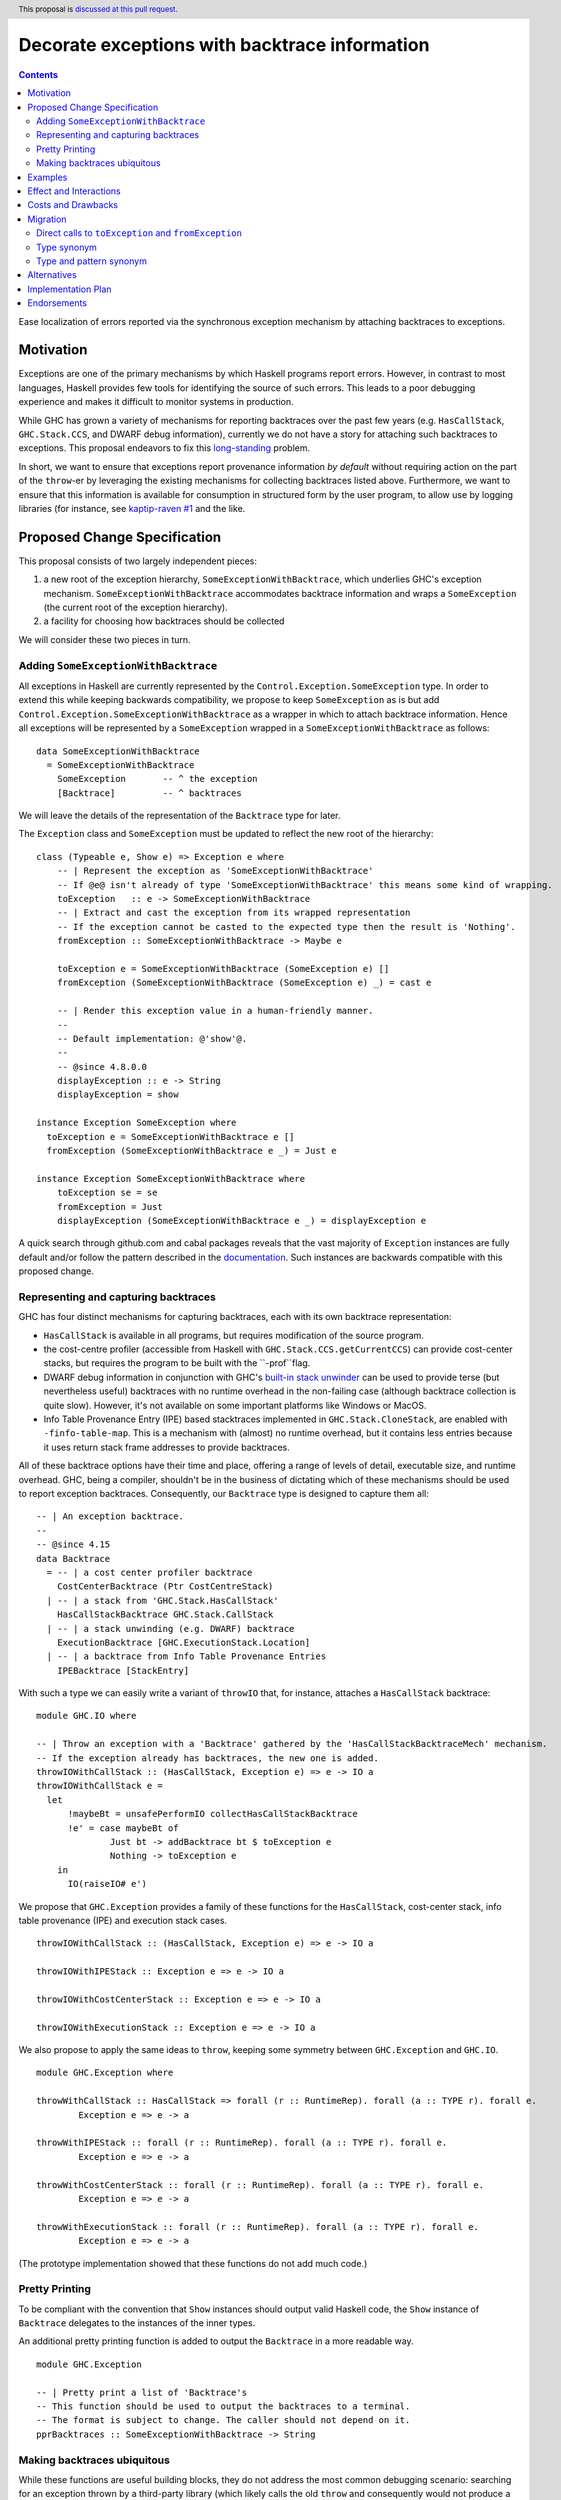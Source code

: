Decorate exceptions with backtrace information
==============================================

.. authors:: Ben Gamari; David Eichmann; Sven Tennie
.. date-accepted::
.. ticket-url:: https://gitlab.haskell.org/ghc/ghc/issues/18159
.. implemented::
.. highlight:: haskell
.. header:: This proposal is `discussed at this pull request <https://github.com/ghc-proposals/ghc-proposals/pull/330>`_.
.. contents::

Ease localization of errors reported via the synchronous exception mechanism
by attaching backtraces to exceptions.


Motivation
----------
Exceptions are one of the primary mechanisms by which Haskell programs report
errors. However, in contrast to most languages, Haskell provides few tools for
identifying the source of such errors. This leads to a poor debugging experience
and makes it difficult to monitor systems in production.

While GHC has grown a variety of mechanisms for reporting backtraces over the
past few years (e.g. ``HasCallStack``, ``GHC.Stack.CCS``, and DWARF debug
information), currently we do not have a story for attaching such backtraces to
exceptions. This proposal endeavors to fix this `long-standing
<https://www.youtube.com/watch?v=J0c4L-AURDQ>`_ problem.

In short, we want to ensure that exceptions report provenance information *by
default* without requiring action on the part of the ``throw``-er by leveraging
the existing mechanisms for collecting backtraces listed above. Furthermore, we
want to ensure that this information is available for consumption in structured
form by the user program, to allow use by logging libraries (for instance, see
`kaptip-raven #1
<https://github.com/cachix/katip-raven/issues/1#issuecomment-625389463>`_ and
the like.

Proposed Change Specification
-----------------------------

This proposal consists of two largely independent pieces:

1. a new root of the exception hierarchy, ``SomeExceptionWithBacktrace``, which
   underlies GHC's exception mechanism. ``SomeExceptionWithBacktrace``
   accommodates backtrace information and wraps a ``SomeException`` (the current
   root of the exception hierarchy).
2. a facility for choosing how backtraces should be collected

We will consider these two pieces in turn.

Adding ``SomeExceptionWithBacktrace``
~~~~~~~~~~~~~~~~~~~~~~~~~~~~~~~~~~~~~

All exceptions in Haskell are currently represented by the
``Control.Exception.SomeException`` type. In order to extend this while keeping
backwards compatibility, we propose to keep ``SomeException`` as is but add
``Control.Exception.SomeExceptionWithBacktrace`` as a wrapper in which to attach
backtrace information. Hence all exceptions will be represented by a
``SomeException`` wrapped in a ``SomeExceptionWithBacktrace`` as follows: ::

    data SomeExceptionWithBacktrace
      = SomeExceptionWithBacktrace
        SomeException       -- ^ the exception
        [Backtrace]         -- ^ backtraces

We will leave the details of the representation of the ``Backtrace`` type for
later.

The ``Exception`` class and ``SomeException`` must be updated to reflect the new
root of the hierarchy: ::

    class (Typeable e, Show e) => Exception e where
        -- | Represent the exception as 'SomeExceptionWithBacktrace'
        -- If @e@ isn't already of type 'SomeExceptionWithBacktrace' this means some kind of wrapping.
        toException   :: e -> SomeExceptionWithBacktrace
        -- | Extract and cast the exception from its wrapped representation
        -- If the exception cannot be casted to the expected type then the result is 'Nothing'.
        fromException :: SomeExceptionWithBacktrace -> Maybe e

        toException e = SomeExceptionWithBacktrace (SomeException e) []
        fromException (SomeExceptionWithBacktrace (SomeException e) _) = cast e

        -- | Render this exception value in a human-friendly manner.
        --
        -- Default implementation: @'show'@.
        --
        -- @since 4.8.0.0
        displayException :: e -> String
        displayException = show

    instance Exception SomeException where
      toException e = SomeExceptionWithBacktrace e []
      fromException (SomeExceptionWithBacktrace e _) = Just e

    instance Exception SomeExceptionWithBacktrace where
        toException se = se
        fromException = Just
        displayException (SomeExceptionWithBacktrace e _) = displayException e

A quick search through github.com and cabal packages reveals that the vast
majority of ``Exception`` instances are fully default and/or follow the pattern
described in the `documentation
<https://hackage.haskell.org/package/base-4.12.0.0/docs/Control-Exception.html#t:Exception>`_.
Such instances are backwards compatible with this proposed change.

Representing and capturing backtraces
~~~~~~~~~~~~~~~~~~~~~~~~~~~~~~~~~~~~~

GHC has four distinct mechanisms for capturing backtraces, each with
its own backtrace representation:

* ``HasCallStack`` is available in all programs, but requires modification of
  the source program.
* the cost-centre profiler (accessible from Haskell with
  ``GHC.Stack.CCS.getCurrentCCS``) can provide cost-center stacks, but requires
  the program to be built with the ``-prof``flag.
* DWARF debug information in conjunction with GHC's `built-in stack unwinder
  <https://www.haskell.org/ghc/blog/20200405-dwarf-3.html>`_ can be used
  to provide terse (but nevertheless useful) backtraces with no runtime
  overhead in the non-failing case (although backtrace collection is quite
  slow). However, it's not available on some important platforms like
  Windows or MacOS.
* Info Table Provenance Entry (IPE) based stacktraces implemented in
  ``GHC.Stack.CloneStack``, are enabled with ``-finfo-table-map``. This is a
  mechanism with (almost) no runtime overhead, but it contains less entries
  because it uses return stack frame addresses to provide backtraces.

All of these backtrace options have their time and place, offering a range of
levels of detail, executable size, and runtime overhead. GHC, being a compiler,
shouldn't be in the business of dictating which of these mechanisms should be
used to report exception backtraces.  Consequently, our ``Backtrace`` type is
designed to capture them all: ::

    -- | An exception backtrace.
    --
    -- @since 4.15
    data Backtrace
      = -- | a cost center profiler backtrace
        CostCenterBacktrace (Ptr CostCentreStack)
      | -- | a stack from 'GHC.Stack.HasCallStack'
        HasCallStackBacktrace GHC.Stack.CallStack
      | -- | a stack unwinding (e.g. DWARF) backtrace
        ExecutionBacktrace [GHC.ExecutionStack.Location]
      | -- | a backtrace from Info Table Provenance Entries
        IPEBacktrace [StackEntry]

With such a type we can easily write a variant of ``throwIO`` that, for
instance, attaches a ``HasCallStack`` backtrace: ::

    module GHC.IO where

    -- | Throw an exception with a 'Backtrace' gathered by the 'HasCallStackBacktraceMech' mechanism.
    -- If the exception already has backtraces, the new one is added.
    throwIOWithCallStack :: (HasCallStack, Exception e) => e -> IO a
    throwIOWithCallStack e =
      let
          !maybeBt = unsafePerformIO collectHasCallStackBacktrace
          !e' = case maybeBt of
                  Just bt -> addBacktrace bt $ toException e
                  Nothing -> toException e
        in
          IO(raiseIO# e')

We propose that ``GHC.Exception`` provides a family of these functions for
the ``HasCallStack``, cost-center stack, info table provenance (IPE) and execution
stack cases. ::

    throwIOWithCallStack :: (HasCallStack, Exception e) => e -> IO a

    throwIOWithIPEStack :: Exception e => e -> IO a

    throwIOWithCostCenterStack :: Exception e => e -> IO a

    throwIOWithExecutionStack :: Exception e => e -> IO a

We also propose to apply the same ideas to ``throw``, keeping some symmetry
between ``GHC.Exception`` and ``GHC.IO``. ::

    module GHC.Exception where

    throwWithCallStack :: HasCallStack => forall (r :: RuntimeRep). forall (a :: TYPE r). forall e.
            Exception e => e -> a

    throwWithIPEStack :: forall (r :: RuntimeRep). forall (a :: TYPE r). forall e.
            Exception e => e -> a

    throwWithCostCenterStack :: forall (r :: RuntimeRep). forall (a :: TYPE r). forall e.
            Exception e => e -> a

    throwWithExecutionStack :: forall (r :: RuntimeRep). forall (a :: TYPE r). forall e.
            Exception e => e -> a

(The prototype implementation showed that these functions do not add much code.)

Pretty Printing
~~~~~~~~~~~~~~~

To be compliant with the convention that ``Show`` instances should output
valid Haskell code, the ``Show`` instance of ``Backtrace`` delegates to the
instances of the inner types.

An additional pretty printing function is added to output the ``Backtrace``
in a more readable way. ::

    module GHC.Exception

    -- | Pretty print a list of 'Backtrace's
    -- This function should be used to output the backtraces to a terminal.
    -- The format is subject to change. The caller should not depend on it.
    pprBacktraces :: SomeExceptionWithBacktrace -> String

Making backtraces ubiquitous
~~~~~~~~~~~~~~~~~~~~~~~~~~~~

While these functions are useful building blocks, they do not
address the most common debugging scenario: searching for an exception
thrown by a third-party library (which likely calls the old ``throw`` and
consequently would not produce a backtrace). For this we propose a pragmatic,
stateful approach to allow the user to select which mechanism(s) should be used
for backtrace collection in ``throw``, ``throwIO`` and similar functions: ::

    module GHC.Exception.Backtrace where

    -- | Which kind of backtrace to collect when an exception is thrown.
    data BacktraceMechanism
      = -- | collect a cost center stacktrace (only available when built with profiling)
        CostCenterBacktraceMech
      | -- | use execution stack unwinding with given limit
        ExecutionStackBacktraceMech
      | -- | collect backtraces from Info Table Provenance Entries
        IPEBacktraceMech
      | -- | use 'HasCallStack'
      HasCallStackBacktraceMech
      deriving (Eq, Show)

    currentBacktraceMechanisms :: IORef [BacktraceMechanism]
    currentBacktraceMechanisms = unsafePerformIO $ newIORef []
    {-# NOINLINE currentBacktraceMechanisms #-}

    -- | Set how 'Control.Exception.throwIO', et al. collect backtraces.
    setDefaultBacktraceMechanisms :: [BacktraceMechanism] -> IO ()
    setDefaultBacktraceMechanisms = writeIORef currentBacktraceMechanisms

    -- | Returns the currently selected 'BacktraceMechanism'.
    getDefaultBacktraceMechanisms :: IO [BacktraceMechanism]
    getDefaultBacktraceMechanisms = readIORef currentBacktraceMechanisms


A ``collectBacktrace`` primitive used by ``throw`` (and likewise ``throwIO``)
simply dispatches to the appropriate backtrace collection scheme as determined
by the currently selected ``BacktraceMechanism``s: ::

    module GHC.Exception.Backtrace where

    -- | Collect a list of 'Backtrace' via all current default 'BacktraceMechanism'.
    -- See 'setDefaultBacktraceMechanisms'
    collectBacktraces :: HasCallStack =>IO [Backtrace]
    collectBacktraces = do
        mechs <- getDefaultBacktraceMechanisms
        catMaybes `fmap` mapM collectBacktraces' mechs
      where
        -- | Collect a 'Backtrace' via the given 'BacktraceMechanism'.
        collectBacktraces' :: HasCallStack => BacktraceMechanism -> IO (Maybe Backtrace)
        collectBacktraces' CostCenterBacktraceMech = collectCostCenterBacktrace
        collectBacktraces' ExecutionStackBacktraceMech = collectExecutionStackBacktrace
        collectBacktraces' IPEBacktraceMech = collectIPEBacktrace
        collectBacktraces' HasCallStackBacktraceMech = collectHasCallStackBacktrace


    module GHC.Exception where

    -- | Throw an exception. Exceptions may be thrown from purely
    -- functional code, but may only be caught within the 'IO' monad.
    -- 'Backtrace' backtraces are collected according to the configured
    -- 'BacktraceMechanism's.
    --
    -- WARNING: You may want to use 'throwIO' instead so that your pure code
    -- stays exception-free.
    throw :: HasCallStack => forall (r :: RuntimeRep). forall (a :: TYPE r). forall e.
            Exception e => e -> a
    throw e =
      runRW#
        ( \s0 ->
            let e'@(SomeExceptionWithBacktrace _ bts) = toException e
            in if null bts
                  then case unIO collectBacktraces s0 of
                    (# _, bts' #) ->
                      let e'' = foldr addBacktrace e' bts'
                      in raise# e''
                  else raise# e'
        )

Note that this proposed change to ``throw`` (and likewise ``throwIO``) includes
adding a ``HasCallStack`` constraint. The prototype implementation showed that this
likely does not imply a big performance decrease.

Examples
--------

User programs would typically call ``setGlobalBacktraceMechanisms`` during
start-up to select a backtrace mechanism appropriate to their usage: ::

    main :: IO ()
    main = do
        setGlobalBacktraceMechanisms [HasCallStackBacktrace, ExecutionStackBacktrace]

        -- do interesting things here...

Some other programming languages use environment variables to configure
backtrace reporting (e.g. the Rust runtime enables debugging with
``RUST_BACKTRACE=1``). It would be straightforward to provide a utility (either
in a third-party library or perhaps ``base`` itself) which would configure the
global backtrace mechanism from the environment: ::

    setBacktraceMechanismFromEnv :: IO ()
    setBacktraceMechanismFromEnv =
        getEnv "GHC_BACKTRACE" >>= setGlobalBacktraceMechanisms . parseBacktraceMechanisms

This could then be called during program initialization, providing the ease of
configuration found in other languages. As it could be added at any time,
``setBacktraceMechanismFromEnv`` is not part of the scope of this proposal.


Effect and Interactions
-----------------------

The described mechanism provides users with a convenient means of gaining greater
insight into the sources of exceptions. Currently the runtime system's ``+RTS
-xc`` flag provides an ad-hoc mechanism in the runtime system which relies on the
cost-center profiler. In principle the ``-xc`` mechanism is subsumed by the
mechanism proposed here.

In a later step all ``Exception``s that reach the end of ``main`` could be pretty
printed with their corresponding backtraces.

Costs and Drawbacks
-------------------

While the global backtrace mechanism is convenient, it suffers from the usual
drawbacks associated with global state: it does not compose well and may result
in surprising behavior when manipulated by more than one actor.

This being said, we consider this approach to be a compromise which reflects
the fact that stack traces are primarily a debugging tool and somewhat of a
cross-cutting concern. While a stateless approach would be preferred, we
believe that this compromise is a significant improvement over the status quo.

The Haskell community will have to adapt it's code to the new exception structure.
As described in `Adding ``SomeExceptionWithBacktrace```_ the expected impact isn't
very high. This is further discussed in `Migration`_ .

Migration
---------

There was an intense discussion in the comments of the pull request of this
proposal about how to reach two goals
(<https://github.com/ghc-proposals/ghc-proposals/pull/330>):
- Keep the migration costs as low as possible. I.e. most usages should work
  without any change.
- Get a type checking error when the changed exception structure breaks existing
  code (i.e. no silent changes in behaviour.)

The solution presented in this proposal has been agreed upon by all involved
parties.

``catch``and ``handle`` work with both, ``SomeExceptionWithBacktrace`` and
``SomeException``. This is the main reason for keeping ``SomeException``
as a layer in the exception hierarchy.

The usages of ``throw`` and ``throwIO`` don't have to be changed, too.
In fact, it showed that most submodules of GHC don't need any changes.
Only a few changes were needed to be made to GHC itself (e.g. in ``compiler/``).

Direct calls to ``toException`` and ``fromException``
~~~~~~~~~~~~~~~~~~~~~~~~~~~~~~~~~~~~~~~~~~~~~~~~~~~~~

As the types of ``toException`` and ``fromException`` changed, calls to them might
need to be adjusted to the new types. This is guided by type checking errors.

Usually, when these calls aren't bound to ``SomeException`` specific types, no
change should be needed.

In expressions where ``fromException``'s changed parameter type leads to type 
errors, one common solution is to convert the exception value first with
``toException``.

As an example let's consider the case of GHC's internal `GHC.TopHandler.real_handler` function; to ease compatibility, we may want to avoid changing the `SomeException` argument to `SomeExceptionWithBacktrace`. We can achieve this with a strategically-placed `fromException . toException`:
``GHC.TopHandler.real_handler`` to keep the needed migration effort small. ::

    real_handler :: (Int -> IO a) -> SomeException -> IO a
    real_handler exit se = do
      flushStdHandles -- before any error output
      -- The call to fromException needs to be preceded by a call to
      -- toException. (Original line from master commented out.)
      -- case fromException se of
      case (fromException . toException) se of
          Just StackOverflow -> do
              reportStackOverflow
              exit 2

          ... [Other cases]

Type synonym
~~~~~~~~~~~~

If no pattern matches are needed, compatibility with older compilers can be preserved by defining the `SomeExceptionWithBacktrace` type as a type synonym: ::

    module Control.Monad.Catch where

    #if __GLASGOW_HASKELL__ < 903
    type SomeExceptionWithBacktrace = SomeException
    #endif

    catchAll :: MonadCatch m => m a -> (SomeExceptionWithBacktrace -> m a) -> m a

    handleAll :: MonadCatch m => (SomeExceptionWithBacktrace -> m a) -> m a -> m a

This is only needed when ``SomeExceptionWithBacktrace`` should be used as type
in the program (e.g. to be able to access the backtraces).
As already discussed, in very most cases it is fine to stick with
``SomeException`` which is supported by old versions of GHC and those that
implement this proposal.

In general, it should always be considered if a "down cast" to ``SomeException``
using ``toException`` and ``fromException`` would not be sufficient to solve the
issue at hand.

Type and pattern synonym
~~~~~~~~~~~~~~~~~~~~~~~~

If there are existing pattern matches on the structure of ``SomeException``, a
combination of type and a pattern synonym could be applied. ::

    #if __GLASGOW_HASKELL__ < 903
    type SomeExceptionWithBacktrace = SomeException

    {-# COMPLETE SomeExceptionWithBacktrace #-}
    pattern SomeExceptionWithBacktrace :: forall. SomeException -> () -> SomeException
    pattern SomeExceptionWithBacktrace e unit <- (\x -> ((), x) -> (unit, e))
      where
        SomeExceptionWithBacktrace (SomeException e) _ = SomeException e
    #endif

This should be considered to be a measure of last resort! Please refer to `Alternatives`_
about why this is not a general solution and might break existing code.

The preferred solution should always be to rewrite the code to not pattern
match on the internals of the root exception (``SomeExceptionWithBacktrace``
or ``SomeException``, respectively), but use ``fromException`` and
``toException`` instead.

This combination of type and pattern synonym was successfully applied in prior 
incarnations of the prototype's implementation. Though we advise to better not use
it, we don't want to leave it unmentioned.

Alternatives
------------

The original proposal suggested keeping ``SomeException`` as the root exception
type, changing the constructor to add a ``Maybe Backtrace`` field and a pattern
synonym for backwards compatibility: ::

    data SomeException where
      SomeExceptionWithLocation
        :: forall e. Exception e
        => Maybe Backtrace   -- ^ backtrace, if available
        -> e                 -- ^ the exception
        -> SomeException

    pattern SomeException e <- SomeExceptionWithLocation _ e
      where
        SomeException e = mkSomeExceptionWithLocation e

The problem with this is that the pattern match completeness checker does not
play well with pattern synonyms. Additionally, it may introduce a ``MonadFail``
constraint where one did not exits before. For example, the following would no
longer type check due to the lack of a ``MonadFail m`` constraint: ::

    f :: Monad m => SomeException -> m ()
    f someException = do
      SomeException e <- pure someException   -- Pattern synonym is assumed fallible
      ...

In addition to the runtime-configurable ``setGlobalBacktraceMechanisms``
mechanism described above, GHC could gain support for setting the backtrace
mechanism at compile-time via a compiler flag (this would essentially come down
to GHC emitting a call to ``setGlobalBacktraceMechanisms`` in its start-up
code).

Alternatively, the community might rather choose one of the backtrace
mechanisms discussed above and use this mechanism exclusively in exception
backtraces. However, we suspect that a single mechanism won't be sufficient:

* there have been `previous efforts <https://gitlab.haskell.org/ghc/ghc/issues/17040>`_
  to add ``HasCallStack`` constraints to all partial functions in ``base``. While we
  believe that this is a worthwhile complementary goal, we don't believe that
  ``HasCallStack`` alone can address the full scope of the problem due to its
  invasive nature.
* likewise, the cost center profiler can provide descriptive backtraces but is
  widely regarded as being impractical for use in production environments due
  to its performance overhead.
* native stack unwinding approaches offer stacktraces that are necessarily
  approximate (due to tail calls) and can be harder to interpret but have no
  runtime overhead in the non-failing case.

Yet another design would be to relegate handling and reporting of backtraces
completely to the runtime system. This would avoid the thorny design questions
surrounding adding ``SomeExceptionWithBacktrace`` but we would lose out on many of
the benefits of offering structured backtraces to the user.


Implementation Plan
-------------------

There is an active branch with an implementation of this proposal:
<https://gitlab.haskell.org/ghc/ghc/-/merge_requests/6797>


Endorsements
-------------

* @domenkozar has indicated that the problem addressed by this proposal poses a
  significant challenge for his work in production and that the approach
  presented here would be an improvement over the status quo.
